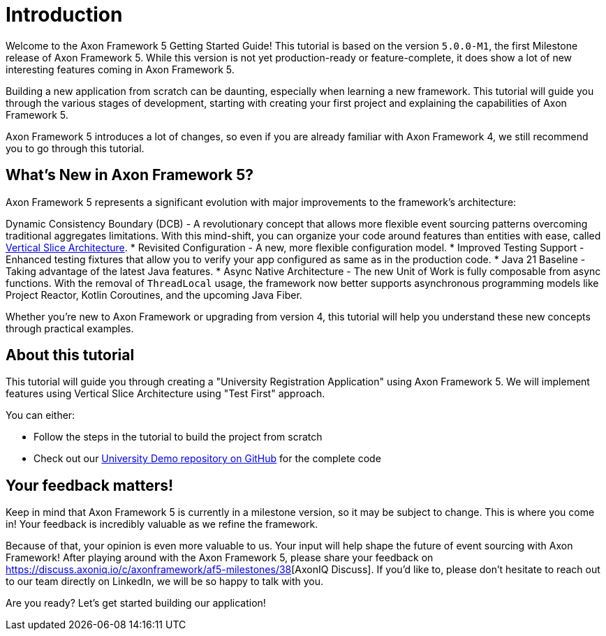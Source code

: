 :navtitle: Introduction
:reftext: Building an Axon Framework 5 Application from Scratch

= Introduction

Welcome to the Axon Framework 5 Getting Started Guide!
This tutorial is based on the version `5.0.0-M1`, the first Milestone release of Axon Framework 5.
While this version is not yet production-ready or feature-complete, it does show a lot of new interesting features coming in Axon Framework 5.

Building a new application from scratch can be daunting, especially when learning a new framework.
This tutorial will guide you through the various stages of development,
starting with creating your first project and explaining the capabilities of Axon Framework 5.

Axon Framework 5 introduces a lot of changes,
so even if you are already familiar with Axon Framework 4, we still recommend you to go through this tutorial.

== What's New in Axon Framework 5?
Axon Framework 5 represents a significant evolution with major improvements to the framework's architecture:

Dynamic Consistency Boundary (DCB) - A revolutionary concept that allows more flexible event sourcing patterns overcoming traditional aggregates limitations.
With this mind-shift, you can organize your code  around features than entities with ease, called link:https://www.baeldung.com/java-vertical-slice-architecture[Vertical Slice Architecture].
* Revisited Configuration - A new, more flexible configuration model.
* Improved Testing Support - Enhanced testing fixtures that allow you to verify your app configured as same as in the production code.
* Java 21 Baseline - Taking advantage of the latest Java features.
* Async Native Architecture - The new Unit of Work is fully composable from async functions. With the removal of `ThreadLocal` usage, the framework now better supports asynchronous programming models like Project Reactor, Kotlin Coroutines, and the upcoming Java Fiber.

Whether you're new to Axon Framework or upgrading from version 4,
this tutorial will help you understand these new concepts through practical examples.

== About this tutorial
This tutorial will guide you through creating a "University Registration Application" using Axon Framework 5.
We will implement features using Vertical Slice Architecture using "Test First" approach.

You can either:

* Follow the steps in the tutorial to build the project from scratch
* Check out our link:https://github.com/AxonIQ/university-demo/[University Demo repository on GitHub,role=external,window=_blank] for the complete code


== Your feedback matters!

Keep in mind that Axon Framework 5 is currently in a milestone version, so it may be subject to change.
This is where you come in!
Your feedback is incredibly valuable as we refine the framework.

Because of that, your opinion is even more valuable to us.
Your input will help shape the future of event sourcing with Axon Framework!
After playing around with the Axon Framework 5, please share your feedback on link:https://discuss.axoniq.io/t/feedback-template/6034[https://discuss.axoniq.io/c/axonframework/af5-milestones/38][AxonIQ Discuss].
If you'd like to, please don't hesitate to reach out to our team directly on LinkedIn,
we will be so happy to talk with you.

Are you ready?
Let's get started building our application!